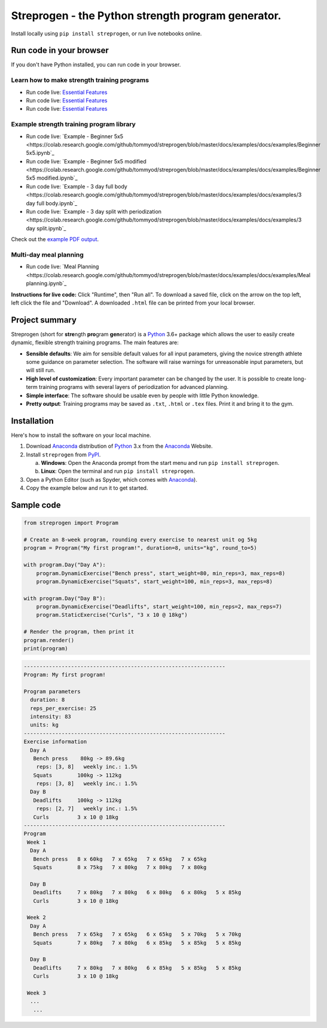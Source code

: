 Streprogen - the Python strength program generator.
===================================================
.. image:: https://badge.fury.io/py/streprogen.svg
   :target: https://pypi.org/project/streprogen/
   :alt: PyPi
   

.. image:: https://readthedocs.org/projects/streprogen/badge/?version=latest
   :target: http://streprogen.readthedocs.io/en/latest/?badge=latest
   :alt: Documentation Status

 
.. image:: https://travis-ci.com/tommyod/streprogen.svg?branch=master	
    :target: https://travis-ci.com/tommyod/streprogen	
    :alt: Test Status
   

Install locally using ``pip install streprogen``, or run live notebooks online.

Run code in your browser
------------------------

If you don't have Python installed, you can run code in your browser.

Learn how to make strength training programs
********************************************


* Run code live: `Essential Features <https://colab.research.google.com/github/tommyod/streprogen/blob/master/docs/examples/Essential%20features.ipynb>`_
* Run code live: `Essential Features <https://colab.research.google.com/github/tommyod/streprogen/blob/master/docs/examples/Intermediate%20features.ipynb>`_
* Run code live: `Essential Features <https://colab.research.google.com/github/tommyod/streprogen/blob/master/docs/examples/Advanced%20features.ipynb>`_

Example strength training program library
*****************************************
* Run code live: `Example - Beginner 5x5 <https://colab.research.google.com/github/tommyod/streprogen/blob/master/docs/examples/docs/examples/Beginner 5x5.ipynb`_
* Run code live: `Example - Beginner 5x5 modified <https://colab.research.google.com/github/tommyod/streprogen/blob/master/docs/examples/docs/examples/Beginner 5x5 modified.ipynb`_
* Run code live: `Example - 3 day full body <https://colab.research.google.com/github/tommyod/streprogen/blob/master/docs/examples/docs/examples/3 day full body.ipynb`_
* Run code live: `Example - 3 day split with periodization <https://colab.research.google.com/github/tommyod/streprogen/blob/master/docs/examples/docs/examples/3 day split.ipynb`_

Check out the `example PDF output <https://github.com/tommyod/streprogen/blob/master/docs/examples/3DaySplitWithPeriodization.pdf>`_.

Multi-day meal planning
***********************

* Run code live: `Meal Planning <https://colab.research.google.com/github/tommyod/streprogen/blob/master/docs/examples/docs/examples/Meal planning.ipynb`_


**Instructions for live code:**
Click "Runtime", then "Run all".
To download a saved file, click on the arrow on the top left, left click the file and "Download".
A downloaded ``.html`` file can be printed from your local browser.

Project summary
---------------

Streprogen (short for **stre**\ ngth **pro**\ gram **gen**\ erator) is a
Python_ 3.6+
package which allows the user to easily create dynamic, flexible
strength training programs. The main features are:

* **Sensible defaults**\ : We aim for sensible default values for all input parameters,
  giving the novice strength athlete some guidance on parameter selection.
  The software will raise warnings for unreasonable input parameters, but will still run.
* **High level of customization**\ : Every important parameter can be changed by the user.
  It is possible to create long-term training programs with several layers of periodization
  for advanced planning.
* **Simple interface**\ : The software should be usable even by people with little Python knowledge.
* **Pretty output**\ : Training programs may be saved as ``.txt``, ``.html`` or ``.tex`` files.
  Print it and bring it to the gym.
  
  
.. image:: https://raw.githubusercontent.com/tommyod/streprogen/master/docs/examples/streprogen_overview.png


Installation
------------

Here's how to install the software on your local machine.

(1) Download Anaconda_ distribution of Python_ 3.x from the Anaconda_ Website.
(2) Install ``streprogen`` from PyPI_.

    (a) **Windows**: Open the Anaconda prompt from the start menu and run
        ``pip install streprogen``.
    (b) **Linux**: Open the terminal and run
        ``pip install streprogen``.

(3) Open a Python Editor (such as Spyder, which comes with Anaconda_).
(4) Copy the example below and run it to get started.


.. _Python: http://www.python.org/
.. _Anaconda: https://www.continuum.io/downloads
.. _PyPI: https://pypi.org/project/streprogen/


Sample code
-----------------

.. code-block:: python

    from streprogen import Program
    
    # Create an 8-week program, rounding every exercise to nearest unit og 5kg
    program = Program("My first program!", duration=8, units="kg", round_to=5)
    
    with program.Day("Day A"):
        program.DynamicExercise("Bench press", start_weight=80, min_reps=3, max_reps=8)
        program.DynamicExercise("Squats", start_weight=100, min_reps=3, max_reps=8)
        
    with program.Day("Day B"):
        program.DynamicExercise("Deadlifts", start_weight=100, min_reps=2, max_reps=7)
        program.StaticExercise("Curls", "3 x 10 @ 18kg")

    # Render the program, then print it
    program.render()
    print(program)


.. code-block::

    ----------------------------------------------------------------
    Program: My first program!
    
    Program parameters
      duration: 8
      reps_per_exercise: 25
      intensity: 83
      units: kg
    ----------------------------------------------------------------
    Exercise information
      Day A
       Bench press    80kg -> 89.6kg 
        reps: [3, 8]   weekly inc.: 1.5%
       Squats        100kg -> 112kg  
        reps: [3, 8]   weekly inc.: 1.5%
      Day B
       Deadlifts     100kg -> 112kg  
        reps: [2, 7]   weekly inc.: 1.5%
       Curls         3 x 10 @ 18kg
    ----------------------------------------------------------------
    Program
     Week 1
      Day A
       Bench press   8 x 60kg   7 x 65kg   7 x 65kg   7 x 65kg   
       Squats        8 x 75kg   7 x 80kg   7 x 80kg   7 x 80kg   
    
      Day B
       Deadlifts     7 x 80kg   7 x 80kg   6 x 80kg   6 x 80kg   5 x 85kg   
       Curls         3 x 10 @ 18kg
    
     Week 2
      Day A
       Bench press   7 x 65kg   7 x 65kg   6 x 65kg   5 x 70kg   5 x 70kg   
       Squats        7 x 80kg   7 x 80kg   6 x 85kg   5 x 85kg   5 x 85kg   
    
      Day B
       Deadlifts     7 x 80kg   7 x 80kg   6 x 85kg   5 x 85kg   5 x 85kg   
       Curls         3 x 10 @ 18kg
    
     Week 3
      ...
       ...  
